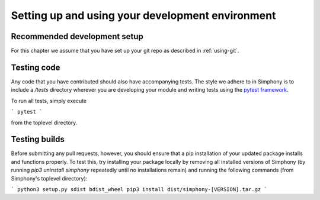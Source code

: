 .. _development-environment:

Setting up and using your development environment
=================================================

.. _recommended-development-setup:


Recommended development setup
-----------------------------

For this chapter we assume that you have set up your git repo as described in
:ref:`using-git`.

.. _testing-builds:


Testing code
------------

Any code that you have contributed should also have accompanying tests. The
style we adhere to in Simphony is to include a `/tests` directory wherever
you are developing your module and writing tests using the `pytest framework`_.

To run all tests, simply execute

```
pytest
```

from the toplevel directory.

.. _pytest framework: https://docs.pytest.org/en/latest/


Testing builds
--------------

Before submitting any pull requests, however, you should 
ensure that a pip installation of your updated package installs and functions 
properly. To test this, try installing your package locally by removing all 
installed versions of Simphony (by running `pip3 uninstall simphony` 
repeatedly until no installations remain) and running the following commands 
(from Simphony's toplevel directory):

```
python3 setup.py sdist bdist_wheel
pip3 install dist/simphony-[VERSION].tar.gz
```



.. To build the development version of NumPy and run tests, spawn
.. interactive shells with the Python import paths properly set up etc.,
.. do one of::

..     $ python runtests.py -v
..     $ python runtests.py -v -s random
..     $ python runtests.py -v -t numpy/core/tests/test_nditer.py::test_iter_c_order
..     $ python runtests.py --ipython
..     $ python runtests.py --python somescript.py
..     $ python runtests.py --bench
..     $ python runtests.py -g -m full

.. This builds NumPy first, so the first time it may take a few minutes.  If
.. you specify ``-n``, the tests are run against the version of NumPy (if
.. any) found on current PYTHONPATH.

.. When specifying a target using ``-s``, ``-t``, or ``--python``, additional
.. arguments may be forwarded to the target embedded by ``runtests.py`` by passing
.. the extra arguments after a bare ``--``. For example, to run a test method with
.. the ``--pdb`` flag forwarded to the target, run the following::

..     $ python runtests.py -t numpy/tests/test_scripts.py::test_f2py -- --pdb

.. When using pytest as a target (the default), you can
.. `match test names using python operators`_ by passing the ``-k`` argument to pytest::

..     $ python runtests.py -v -t numpy/core/tests/test_multiarray.py -- -k "MatMul and not vector"

.. .. note::

..     Remember that all tests of NumPy should pass before committing your changes.

.. Using ``runtests.py`` is the recommended approach to running tests.
.. There are also a number of alternatives to it, for example in-place
.. build or installing to a virtualenv. See the FAQ below for details.

.. .. note::

..    Some of the tests in the test suite require a large amount of
..    memory, and are skipped if your system does not have enough.

..    To override the automatic detection of available memory, set the
..    environment variable ``NPY_AVAILABLE_MEM``, for example
..    ``NPY_AVAILABLE_MEM=32GB``, or using pytest ``--available-memory=32GB``
..    target option.


.. Building in-place
.. -----------------

.. For development, you can set up an in-place build so that changes made to
.. ``.py`` files have effect without rebuild. First, run::

..     $ python setup.py build_ext -i

.. This allows you to import the in-place built NumPy *from the repo base
.. directory only*.  If you want the in-place build to be visible outside that
.. base dir, you need to point your ``PYTHONPATH`` environment variable to this
.. directory.  Some IDEs (`Spyder`_ for example) have utilities to manage
.. ``PYTHONPATH``.  On Linux and OSX, you can run the command::

..     $ export PYTHONPATH=$PWD

.. and on Windows::

..     $ set PYTHONPATH=/path/to/numpy

.. Now editing a Python source file in NumPy allows you to immediately
.. test and use your changes (in ``.py`` files), by simply restarting the
.. interpreter.

.. Note that another way to do an inplace build visible outside the repo base dir
.. is with ``python setup.py develop``.  Instead of adjusting ``PYTHONPATH``, this
.. installs a ``.egg-link`` file into your site-packages as well as adjusts the
.. ``easy-install.pth`` there, so its a more permanent (and magical) operation.


.. .. _Spyder: https://www.spyder-ide.org/

.. Other build options
.. -------------------

.. Build options can be discovered by running any of::

..     $ python setup.py --help
..     $ python setup.py --help-commands

.. It's possible to do a parallel build with ``numpy.distutils`` with the ``-j`` option;
.. see :ref:`parallel-builds` for more details.

.. A similar approach to in-place builds and use of ``PYTHONPATH`` but outside the
.. source tree is to use::

..     $ pip install . --prefix /some/owned/folder
..     $ export PYTHONPATH=/some/owned/folder/lib/python3.4/site-packages


.. NumPy uses a series of tests to probe the compiler and libc libraries for
.. funtions. The results are stored in ``_numpyconfig.h`` and ``config.h`` files
.. using ``HAVE_XXX`` definitions. These tests are run during the ``build_src``
.. phase of the ``_multiarray_umath`` module in the ``generate_config_h`` and
.. ``generate_numpyconfig_h`` functions. Since the output of these calls includes
.. many compiler warnings and errors, by default it is run quietly. If you wish
.. to see this output, you can run the ``build_src`` stage verbosely::

..     $ python build build_src -v

.. Using virtualenvs
.. -----------------

.. A frequently asked question is "How do I set up a development version of NumPy
.. in parallel to a released version that I use to do my job/research?".

.. One simple way to achieve this is to install the released version in
.. site-packages, by using a binary installer or pip for example, and set
.. up the development version in a virtualenv.  First install
.. `virtualenv`_ (optionally use `virtualenvwrapper`_), then create your
.. virtualenv (named numpy-dev here) with::

..     $ virtualenv numpy-dev

.. Now, whenever you want to switch to the virtual environment, you can use the
.. command ``source numpy-dev/bin/activate``, and ``deactivate`` to exit from the
.. virtual environment and back to your previous shell.


.. Running tests
.. -------------

.. Besides using ``runtests.py``, there are various ways to run the tests.  Inside
.. the interpreter, tests can be run like this::

..     >>> np.test()  # doctest: +SKIPBLOCK
..     >>> np.test('full')   # Also run tests marked as slow
..     >>> np.test('full', verbose=2)   # Additionally print test name/file

..     An example of a successful test :
..     ``4686 passed, 362 skipped, 9 xfailed, 5 warnings in 213.99 seconds``

.. Or a similar way from the command line::

..     $ python -c "import numpy as np; np.test()"

.. Tests can also be run with ``pytest numpy``, however then the NumPy-specific
.. plugin is not found which causes strange side effects

.. Running individual test files can be useful; it's much faster than running the
.. whole test suite or that of a whole module (example: ``np.random.test()``).
.. This can be done with::

..     $ python path_to_testfile/test_file.py

.. That also takes extra arguments, like ``--pdb`` which drops you into the Python
.. debugger when a test fails or an exception is raised.

.. Running tests with `tox`_ is also supported.  For example, to build NumPy and
.. run the test suite with Python 3.7, use::

..     $ tox -e py37

.. For more extensive information, see :ref:`testing-guidelines`

.. *Note: do not run the tests from the root directory of your numpy git repo without ``runtests.py``,
.. that will result in strange test errors.*


.. Rebuilding & cleaning the workspace
.. -----------------------------------

.. Rebuilding NumPy after making changes to compiled code can be done with the
.. same build command as you used previously - only the changed files will be
.. re-built.  Doing a full build, which sometimes is necessary, requires cleaning
.. the workspace first.  The standard way of doing this is (*note: deletes any
.. uncommitted files!*)::

..     $ git clean -xdf

.. When you want to discard all changes and go back to the last commit in the
.. repo, use one of::

..     $ git checkout .
..     $ git reset --hard


.. Debugging
.. ---------

.. Another frequently asked question is "How do I debug C code inside NumPy?".
.. The easiest way to do this is to first write a Python script that invokes the C
.. code whose execution you want to debug. For instance ``mytest.py``::

..     from numpy import linspace
..     x = np.arange(5)
..     np.empty_like(x)

.. Now, you can run::

..     $ gdb --args python runtests.py -g --python mytest.py

.. And then in the debugger::

..     (gdb) break array_empty_like
..     (gdb) run

.. The execution will now stop at the corresponding C function and you can step
.. through it as usual.  With the Python extensions for gdb installed (often the
.. default on Linux), a number of useful Python-specific commands are available.
.. For example to see where in the Python code you are, use ``py-list``.  For more
.. details, see `DebuggingWithGdb`_.

.. Instead of plain ``gdb`` you can of course use your favourite
.. alternative debugger; run it on the python binary with arguments
.. ``runtests.py -g --python mytest.py``.

.. Building NumPy with a Python built with debug support (on Linux distributions
.. typically packaged as ``python-dbg``) is highly recommended.



.. .. _DebuggingWithGdb: https://wiki.python.org/moin/DebuggingWithGdb
.. .. _tox: https://tox.readthedocs.io/
.. .. _virtualenv: http://www.virtualenv.org/
.. .. _virtualenvwrapper: http://www.doughellmann.com/projects/virtualenvwrapper/
.. .. _Waf: https://code.google.com/p/waf/
.. .. _`match test names using python operators`: https://docs.pytest.org/en/latest/usage.html#specifying-tests-selecting-tests

.. Understanding the code & getting started
.. ----------------------------------------

.. The best strategy to better understand the code base is to pick something you
.. want to change and start reading the code to figure out how it works. When in
.. doubt, you can ask questions on the mailing list. It is perfectly okay if your
.. pull requests aren't perfect, the community is always happy to help. As a
.. volunteer project, things do sometimes get dropped and it's totally fine to
.. ping us if something has sat without a response for about two to four weeks.

.. So go ahead and pick something that annoys or confuses you about numpy,
.. experiment with the code, hang around for discussions or go through the
.. reference documents to try to fix it. Things will fall in place and soon
.. you'll have a pretty good understanding of the project as a whole. Good Luck!
